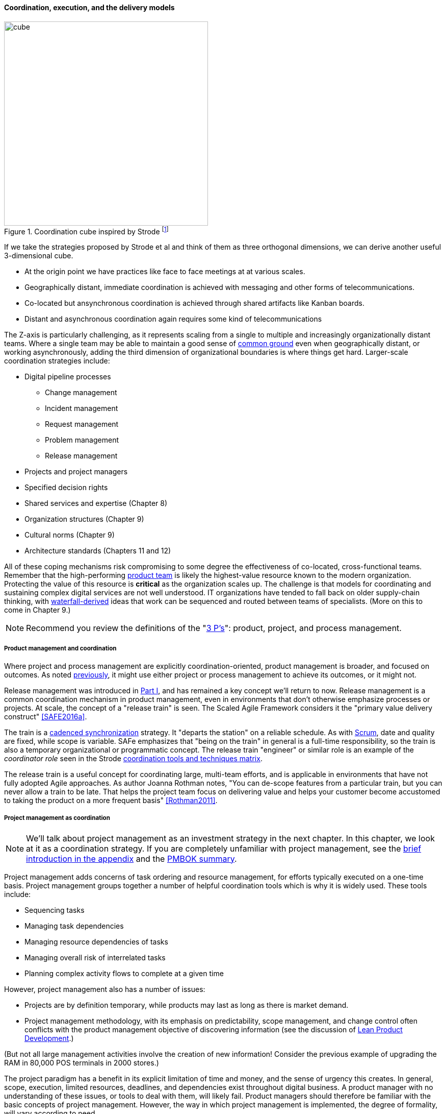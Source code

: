 ==== Coordination, execution, and the delivery models

.Coordination cube inspired by Strode footnote:[derived from <<Strode2012>>.]
image::images/3_07-Strode-Coord-Cube.png[cube, 400,,float="right"]

If we take the strategies proposed by Strode et al and think of them as three orthogonal dimensions, we can derive another useful 3-dimensional cube.

* At the origin point we have practices like face to face meetings at at various scales.
* Geographically distant, immediate coordination is achieved with messaging and other forms of telecommunications.
* Co-located but ansynchronous coordination is achieved through shared artifacts like Kanban boards.
* Distant and asynchronous coordination again requires some kind of telecommunications

The Z-axis is particularly challenging, as it represents scaling from a single to multiple and increasingly organizationally distant teams. Where a single team may be able to maintain a good sense of xref:shared-mental-model[common ground] even when geographically distant, or working asynchronously, adding the third dimension of organizational boundaries is where things get hard. Larger-scale coordination strategies include:

* Digital pipeline processes
** Change management
** Incident management
** Request management
** Problem management
** Release management
* Projects and project managers
* Specified decision rights
* Shared services and expertise (Chapter 8)
* Organization structures (Chapter 9)
* Cultural norms (Chapter 9)
* Architecture standards (Chapters 11 and 12)

All of these coping mechanisms risk compromising to some degree the effectiveness of co-located, cross-functional teams. Remember that the high-performing xref:the-product-team[product team] is likely the highest-value resource known to the modern organization. Protecting the value of this resource is *critical* as the organization scales up. The challenge is that models for coordinating and sustaining complex digital services are not well understood. IT organizations have tended to fall back on older supply-chain thinking, with xref:Agile-history[waterfall-derived] ideas that work can be sequenced and routed between teams of specialists. (More on this to come in Chapter 9.)

NOTE: Recommend you review the definitions of the "xref:process-project-product[3 P's]": product, project, and process management.

===== Product management and coordination

Where project and process management are explicitly coordination-oriented, product management is broader, and focused on outcomes. As noted xref:process-project-product[previously], it might use either project or process management to achieve its outcomes, or it might not.

Release management was introduced in xref:release-mgmt[Part I], and has remained a key concept we'll return to now. Release management is a common coordination mechanism in product management, even in environments that don't otherwise emphasize processes or projects. At scale, the concept of a "release train" is seen. The Scaled Agile Framework considers it the "primary value delivery construct" <<SAFE2016a>>.

The train is a xref:synchronization[cadenced synchronization] strategy. It "departs the station" on a reliable schedule. As with xref:Scrum[Scrum], date and quality are fixed, while scope is variable. SAFe emphasizes that "being on the train" in general is a full-time responsibility, so the train is also a temporary organizational or programmatic concept. The release train "engineer" or similar role is an example of the _coordinator role_ seen in the Strode xref:coord-tools[coordination tools and techniques matrix].

The release train is a useful concept for coordinating large, multi-team efforts, and is applicable in environments that have not fully adopted Agile approaches. As author Joanna Rothman notes, "You can de-scope features from a particular train, but you can never allow a train to be late. That helps the project team focus on delivering value and helps your customer become accustomed to taking the product on a more frequent basis" <<Rothman2011>>.

===== Project management as coordination

NOTE: We'll talk about project management as an investment strategy in the next chapter. In this chapter, we look at it as a coordination strategy. If you are completely unfamiliar with project management, see the xref:project-mgmt[brief introduction in the appendix] and the xref:PMBOK[PMBOK summary].

Project management adds concerns of task ordering and resource management, for efforts typically executed on a one-time basis. Project management groups together a number of helpful coordination tools which is why it is widely used. These tools include:

* Sequencing tasks
* Managing task dependencies
* Managing resource dependencies of tasks
* Managing overall risk of interrelated tasks
* Planning complex activity flows to complete at a given time

However, project management also has a number of issues:

* Projects are by definition temporary, while products may last as long as there is market demand.
* Project management methodology, with its emphasis on predictability, scope management, and change control often conflicts with the product management objective of discovering information (see the discussion of xref:lean-product-dev[Lean Product Development].)

(But not all large management activities involve the creation of new information! Consider the previous example of upgrading the RAM in 80,000 POS terminals in 2000 stores.)

The project paradigm has a benefit in its explicit limitation of time and money, and the sense of urgency this creates. In general, scope, execution, limited resources, deadlines, and dependencies exist throughout digital business. A product manager with no understanding of these issues, or tools to deal with them, will likely fail. Product managers should therefore be familiar with the basic concepts of project management. However, the way in which project management is implemented, the degree of formality, will vary according to need.

A project manager may still be required, to facilitate discussions, record decisions, and keep the team on track to its stated direction and commitments. Regardless of whether the team considers itself "Agile," people are sometimes bad at taking notes or being consistent in their usage of tools such as Kanban boards and standups.

It is also useful to have a third party who is knowledgeable about the product and its development, yet has some emotional distance from its success. This can be a difficult balance to strike, but the existence of the role of Scrum coach is indicative of its importance.

We will take a deeper look at project management in Chapter 8.

===== Decision rights
[quote, Don Reinertsen, Managing the Design Factory]
There are two ways of communicating boundaries inside the organization. Unfortunately, the most common approach is trial and error. Some people refer to this as discovering the location of the invisible electric fences...There is a better approach for setting boundaries. It consists of clarifying expectations for the entire team regarding their authority to make decisions. This is done by making a list of specific decisions and discussing them with the functional managers and the team. A two-hour meeting early in the program can have enormous impact on clarifying intended operating practices to the team (<<Reinertsen1997>> pp.106-108).

Approvals are a particular form of xref:strode-dependency-taxonomy[activity dependency], and since approvals tend to flow upwards in the organizational hierarchy to busy individuals, they can be a significant source of delay and as Reinertsen points out (<<Reinertsen1997>> p. 108), discovering "invsible electric fences" by trial and error is both slow and also reduces human initiative. One boundary spanning artifact an organization can produce as a coordination response is a statement of decision rights, for example a _RACI analysis_. RACI stands for

* Responsible
* Accountable (sometimes understood as Approves)
* Consulted
* Informed

A RACI analysis is often used when accountability must be defined for complex activities. It is used in process management, and also is seen in  project management and general organizational structure.

.RACI analysis
[cols="4*", options="header"]
|====
||Team member|Product owner|Chief product owner
|Change interface affecting two modules|R|A|I
|Change interface affecting more than two modules|R|I|A
|Hire new team member|C|R|A
|====

Some agile authors footnote:[I read this in late 2016 but cannot find cite; assistance appreciated] call for an "ECI" matrix, with the "E" standing for empowered, defined as *both* Accountable and Responsible. 

===== Process management as coordination

We discussed the xref:process-mgmt-emerges[emergence of process management] in Chapter 5, and in Chapter 6 the basic digital processes of xref:ops-day-in-life[Change, Incident, Problem, and Request management]. You should also review the xref:process-modeling[process modeling overview in the appendix].

As we saw in the xref:strode-dependency-taxonomy[Strode dependency taxonomy], waiting on a business process is a form of dependency. But business processes are more than just dependency sources and obstacles; _they themselves are a form of coordination_. In Strode's terms, they are a xref:coord-tools[boundary spanning activity]. It is ironic that a coordination tool itself might be seen as a dependency and blockage to work; this shows at least the risk of assuming that all problems can or should be solved by tightly-specified business processes!

Like project management, process management is concerned with ordering, but less so with the resource load (more on this to come), and more with repeatability and ongoing improvement. The concept of process is often contrasted with that of function or organization. Process management's goal is to drive *repeatable* results across organizational boundaries. As we know from our discussion of xref:product-mgmt[Product Management], developing new products is not a particularly repeatable process. The Agile movement arose as a reaction to mis-applied process concepts of "repeatability" in developing software. These concerns remain. However, this book covers more than development. We are interested in the spectrum of digital operations and effort that spans from the unique to the highly repeatable. There is an interesting middle ground, of processes that are at least semi-repeatable. Examples often found in the large digital organization include:

* Assessing, approving, and completing changes
* End user equipment provisioning
* Resolving incidents and answering user inquiries
* Troubleshooting problems

And many others. We will discuss variety of such processes, and the pros and cons of formalizing them, in the Chapter 9 section on industry frameworks. In Chapter 10, we will discuss IT governance in depth. The concept of "control" is critical to IT governance, and processes often play an important role in terms of control.

Just as the traditional IT project is under pressure, there are similar challenges for the traditional IT process. xref:continuous-delivery[DevOps and continuous delivery] are eroding the need for formal change management. Consumerization is challenging traditional internal IT provisioning practices. And self-service help desks are eliminating some traditional support activities. Nevertheless, any rumors of an "end to process" are probably greatly exaggerated. Measurability remains a concern; the Lean philosophy underpinning much Agile thought emphasizes measurement. There will likely always be complex combinations of automated, semi-automated, and manual activity in digital organizations. Some of this activity will be repeatable enough that the "process" construct will be applied to it.

===== Projects and processes

Project management and process management interact in 2 primary ways:

* Projects often are used to create and deploy processes. A large system implementation (e.g. of a Enterprise Resource Planning module such as Human Resource Management) will often be responsible for process implementation including training.
* As environments mature, product and/or project teams require process support.

The following diagram illustrates:

.Process and project
image::images/3_09-wrk-prj-proc.png[process and project, 600,]

As Richardson notes in _Project Management Theory and Practice_, "there are many organizational processes that are needed to optimally support a successful project." <<Richardson2010>> For example, the project may require predictable contractor hiring, or infrastructure provisioning, or security reviews. The same is true for product teams that may not be using a "project" concept to manage their work. To the extent these are managed as repeatable, optimized processes, risk is reduced.
